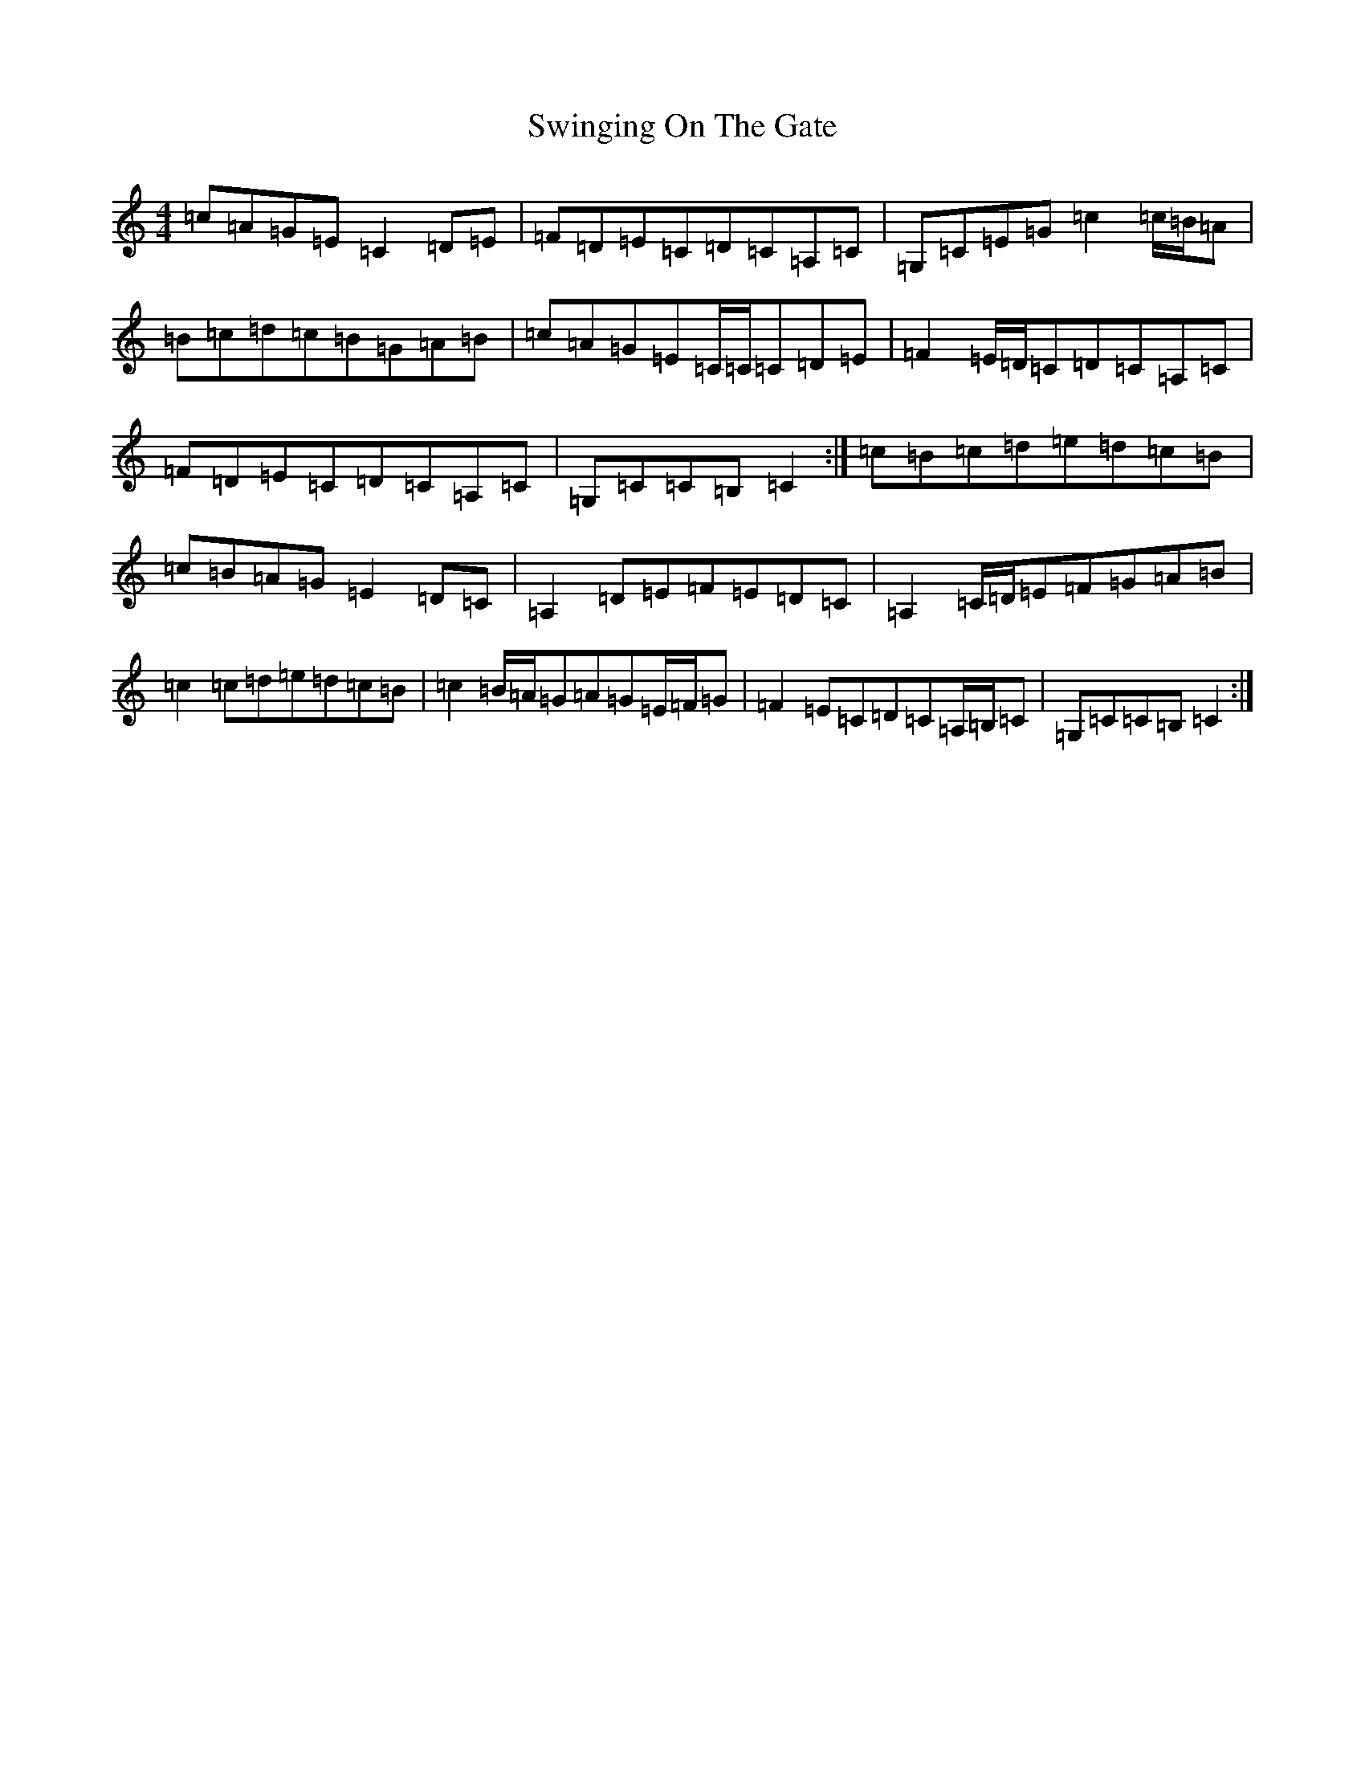 X: 20589
T: Swinging On The Gate
S: https://thesession.org/tunes/236#setting236
Z: G Major
R: reel
M: 4/4
L: 1/8
K: C Major
=c=A=G=E=C2=D=E|=F=D=E=C=D=C=A,=C|=G,=C=E=G=c2=c/2=B/2=A|=B=c=d=c=B=G=A=B|=c=A=G=E=C/2=C/2=C=D=E|=F2=E/2=D/2=C=D=C=A,=C|=F=D=E=C=D=C=A,=C|=G,=C=C=B,=C2:|=c=B=c=d=e=d=c=B|=c=B=A=G=E2=D=C|=A,2=D=E=F=E=D=C|=A,2=C/2=D/2=E=F=G=A=B|=c2=c=d=e=d=c=B|=c2=B/2=A/2=G=A=G=E/2=F/2=G|=F2=E=C=D=C=A,/2=B,/2=C|=G,=C=C=B,=C2:|